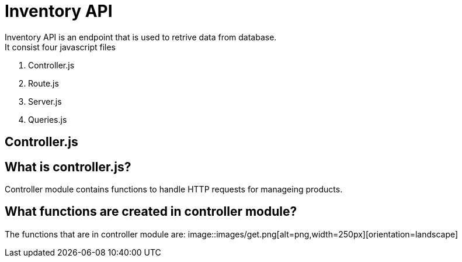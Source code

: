 # Inventory API
  Inventory API is an endpoint that is used to retrive data from database.
  It consist four javascript files:
1. Controller.js
2. Route.js
3. Server.js
4. Queries.js

## Controller.js
## What is controller.js?
Controller module contains functions to handle HTTP requests for manageing products.

## What functions are created in controller module?
The functions that are in controller module are:
    image::images/get.png[alt=png,width=250px][orientation=landscape]

  

